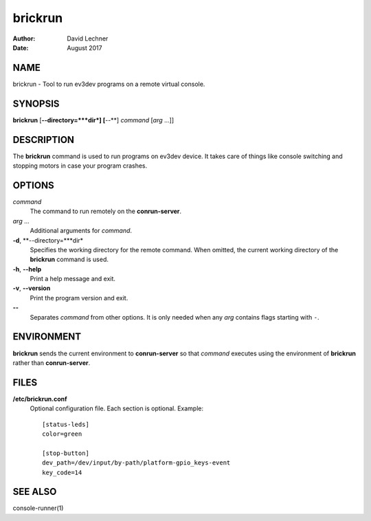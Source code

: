 ========
brickrun
========

:Author: David Lechner
:Date: August 2017


NAME
====

brickrun - Tool to run ev3dev programs on a remote virtual console.


SYNOPSIS
========

**brickrun** [**--directory=***dir*] [**--**] *command* [*arg* ...]]


DESCRIPTION
===========

The **brickrun** command is used to run programs on ev3dev device. It takes
care of things like console switching and stopping motors in case your program
crashes.


OPTIONS
=======

*command*
    The command to run remotely on the **conrun-server**.

*arg* ...
    Additional arguments for *command*.

**-d**, **--directory=***dir*
    Specifies the working directory for the remote command. When omitted, the
    current working directory of the **brickrun** command is used.

**-h**, **--help**
    Print a help message and exit.

**-v**, **--version**
    Print the program version and exit.

**--**
    Separates *command* from other options. It is only needed when any *arg*
    contains flags starting with ``-``.


ENVIRONMENT
===========

**brickrun** sends the current environment to **conrun-server** so that *command*
executes using the environment of **brickrun** rather than **conrun-server**.


FILES
=====

**/etc/brickrun.conf**
    Optional configuration file. Each section is optional. Example::

        [status-leds]
        color=green

        [stop-button]
        dev_path=/dev/input/by-path/platform-gpio_keys-event
        key_code=14


SEE ALSO
========

console-runner(1)
